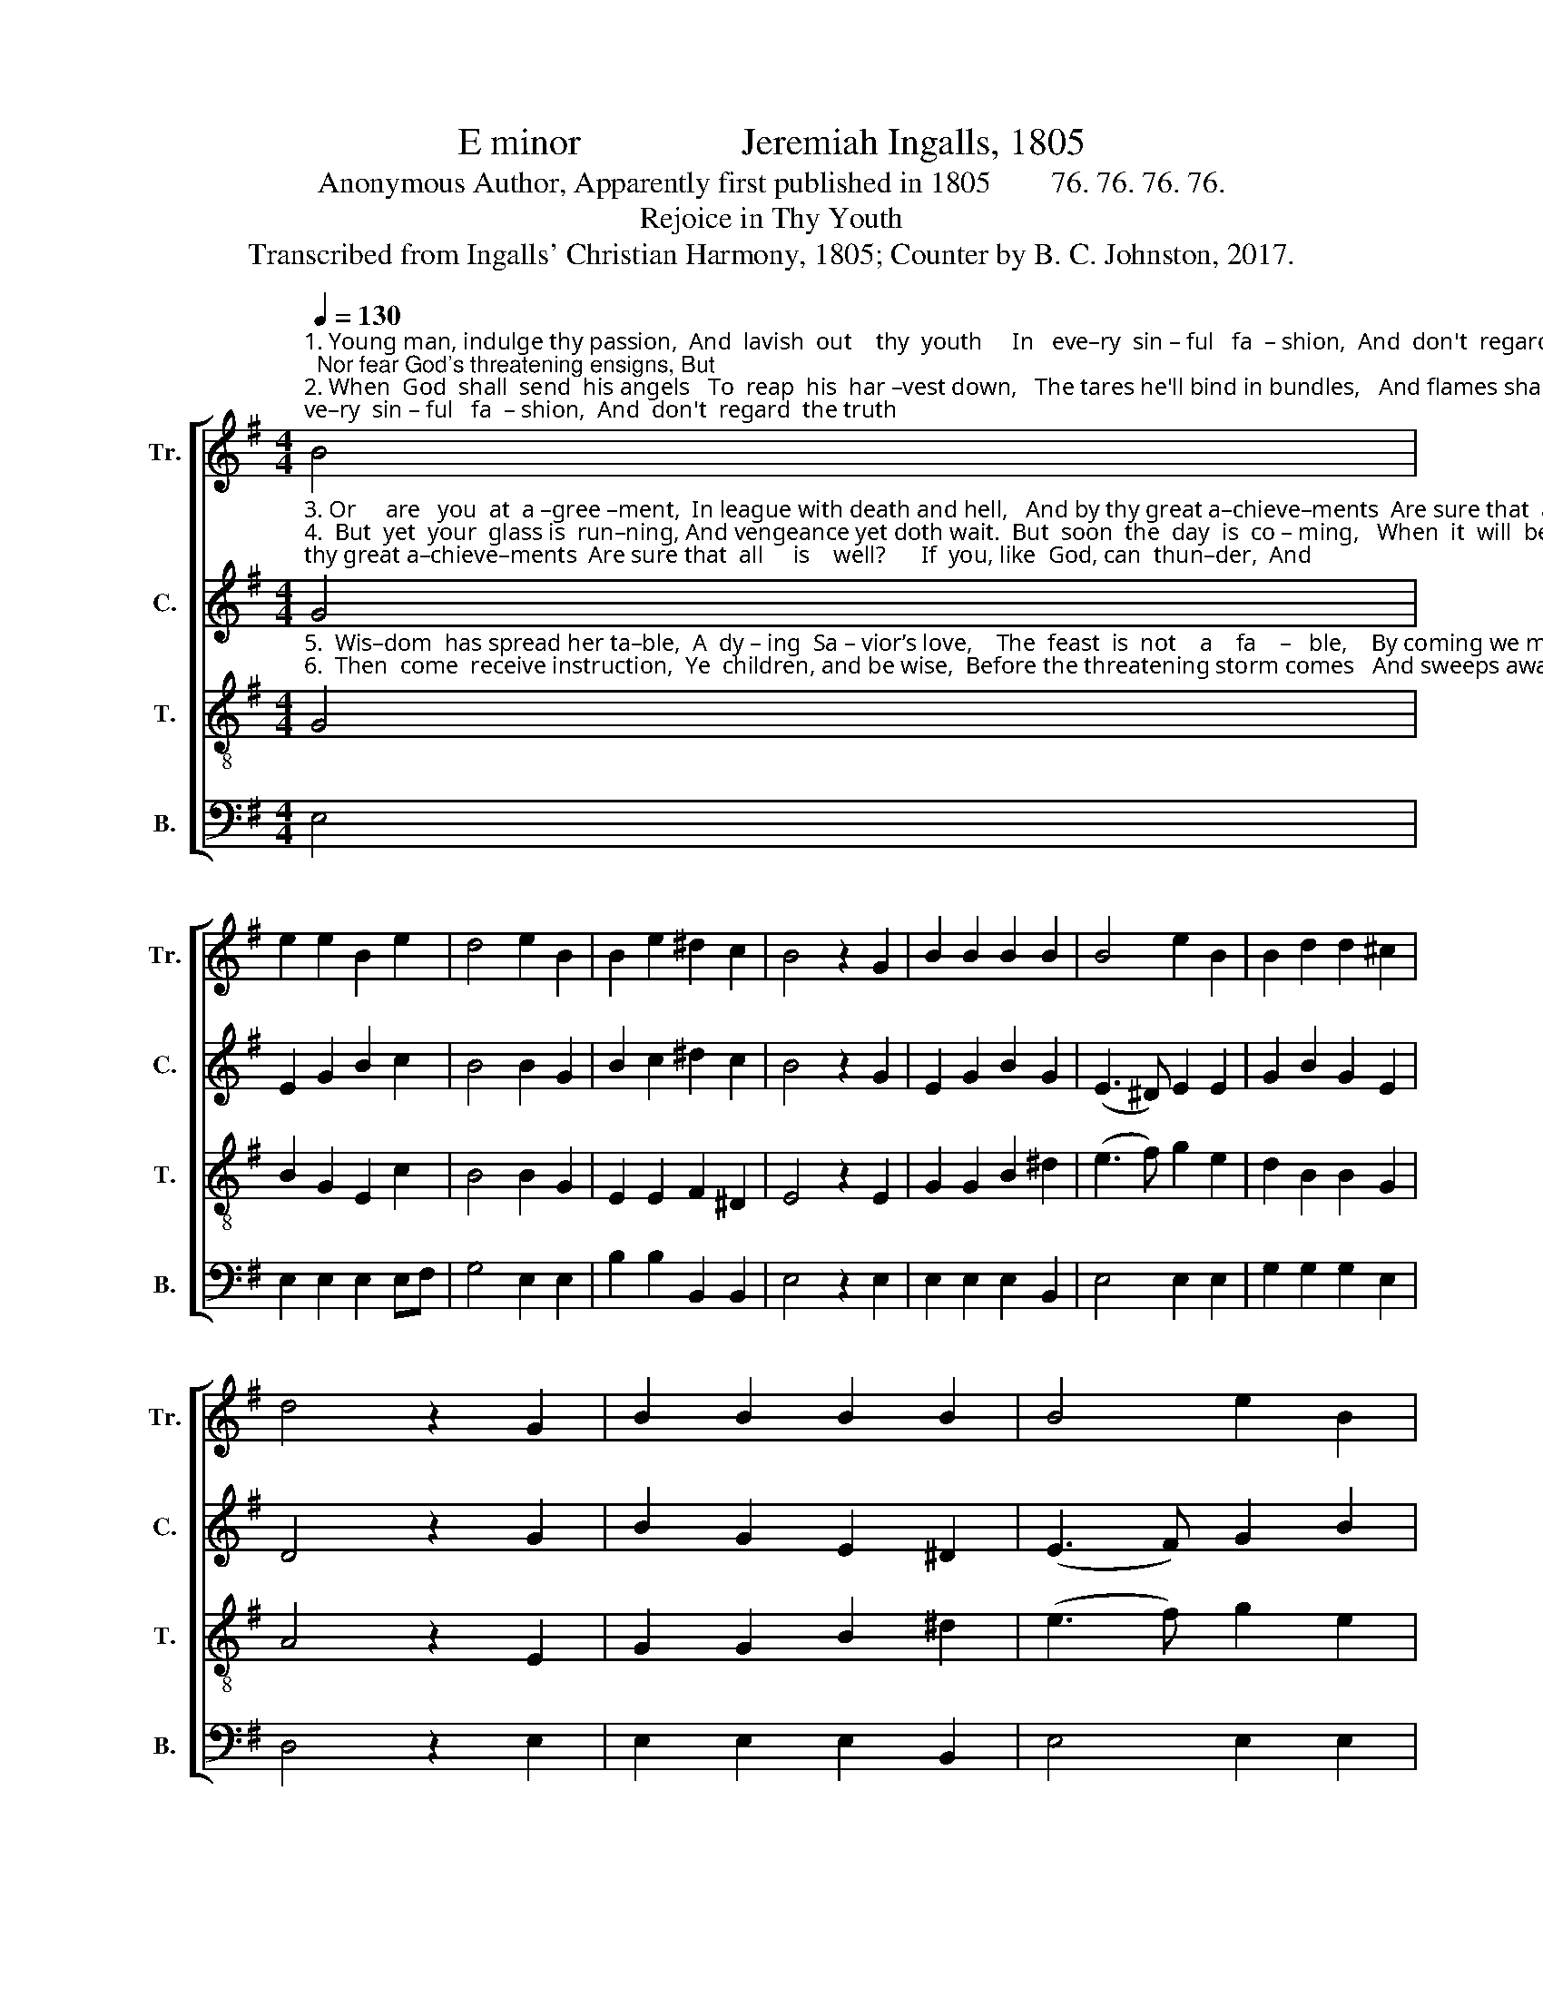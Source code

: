 X:1
T:E minor                 Jeremiah Ingalls, 1805
T:Anonymous Author, Apparently first published in 1805        76. 76. 76. 76.
T:Rejoice in Thy Youth
T:Transcribed from Ingalls' Christian Harmony, 1805; Counter by B. C. Johnston, 2017.
%%score [ 1 2 3 4 ]
L:1/8
Q:1/4=130
M:4/4
K:G
V:1 treble nm="Tr." snm="Tr."
V:2 treble nm="C." snm="C."
V:3 treble-8 nm="T." snm="T."
V:4 bass nm="B." snm="B."
V:1
"^1. Young man, indulge thy passion,  And  lavish  out    thy  youth     In   eve–ry  sin – ful   fa  – shion,  And  don't  regard  the truth;  Nor fear God's threatening ensigns, But\n2. When  God  shall  send  his angels   To  reap  his  har –vest down,   The tares he'll bind in bundles,   And flames shall clasp them round;  The  pit will  close upon them, Shut" B4 | %1
 e2 e2 B2 e2 | d4 e2 B2 | B2 e2 ^d2 c2 | B4 z2 G2 | B2 B2 B2 B2 | B4 e2 B2 | B2 d2 d2 ^c2 | %8
 d4 z2 G2 | B2 B2 B2 B2 | B4 e2 B2 | %11
"^1. what you list, that do; _____  But  know that this  is seed time,  There comes a harvest too.\n2. up  in  keen  des – pair, ____   And   not   a   ray of sun – beam   Shall ever reach them there!" B2 d2 d2 e2 | %12
 (d2 ef g2) B2 | e2 e2 B2 e2 | d4 e2 B2 | B2 e2 d2 c2 | B8 |] %17
V:2
"^3. Or     are   you  at  a –gree –ment,  In league with death and hell,   And by thy great a–chieve–ments  Are sure that  all     is    well?      If  you, like  God, can  thun–der,  And\n4.  But  yet  your  glass is  run–ning, And vengeance yet doth wait.  But  soon  the  day  is  co – ming,   When  it  will  be  too   late;      The    ju – bi – lee  is  soun –ding,  Then" G4 | %1
 E2 G2 B2 c2 | B4 B2 G2 | B2 c2 ^d2 c2 | B4 z2 G2 | E2 G2 B2 G2 | (E3 ^D) E2 E2 | G2 B2 G2 E2 | %8
 D4 z2 G2 | B2 G2 E2 ^D2 | (E3 F) G2 B2 | %11
"^3. hast the keys of hell, _______  I’ll   own   we  need  not  won–der   If  all    at    last   is    well.\n4. don't be found, at last, _____  God’s  Ho –ly  Spi– rit  wounding, And you in darkness cast." d2 B2 G2 E2 | %12
 (B2 A2 G2) E2 | E2 E2 B2 c2 | B4 B2 G2 | B2 E2 F2 D2 | E8 |] %17
V:3
"^5.  Wis–dom  has spread her ta–ble,  A  dy – ing  Sa – vior’s love,    The  feast  is  not    a    fa    –   ble,    By coming we may prove       It  leads  to  li – ving  foun – tains   Of\n6.  Then  come  receive instruction,  Ye  children, and be wise,  Before the threatening storm comes   And sweeps away your lives,   Lest  you have  this  la–men–ting, When" G4 | %1
 B2 G2 E2 c2 | B4 B2 G2 | E2 E2 F2 ^D2 | E4 z2 E2 | G2 G2 B2 ^d2 | (e3 f) g2 e2 | d2 B2 B2 G2 | %8
 A4 z2 E2 | G2 G2 B2 ^d2 | (e3 f) g2 e2 | %11
"^5.  o–ver–flo–wing  grace. _____  To  Zion’s  fragrant  mountains,   Where God unveils his face.\n6.  in  a  damn – ed  state,  _____    I    have  delayed  re–pen–ting,    And  now   it   is   too   late." d2 B2 B2 G2 | %12
 (d2 c2 d2) e2 | B3 G E2 c2 | B4 B2 G2 | E2 E2 F2 D2 | E8 |] %17
V:4
 E,4 | E,2 E,2 E,2 E,F, | G,4 E,2 E,2 | B,2 B,2 B,,2 B,,2 | E,4 z2 E,2 | E,2 E,2 E,2 B,,2 | %6
 E,4 E,2 E,2 | G,2 G,2 G,2 E,2 | D,4 z2 E,2 | E,2 E,2 E,2 B,,2 | E,4 E,2 E,2 | %11
"^_____________________________________________\nEdited by B. C. Johnston, 2017\n     1.  Measure 17., \nBass\n: note changed from D to E.\n     2. Counter part written." G,2 G,2 G,2 E,2 | %12
 (B,2 A,2 G,2) E,2 | E,2 E,2 E,2 E,2 | G,4 E,2 E,2 | B,2 B,2 B,,2 B,,2 | E,8 |] %17

